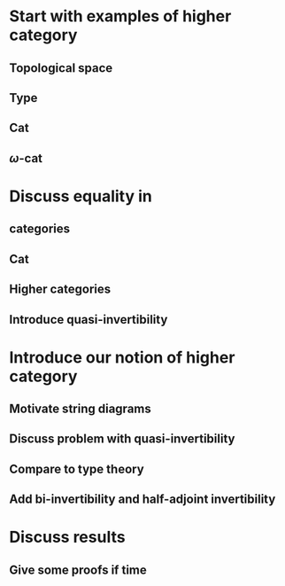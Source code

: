 * Start with examples of higher category
** Topological space
** Type
** Cat
** \(\omega\)-cat
* Discuss equality in
** categories
** Cat
** Higher categories
** Introduce quasi-invertibility
* Introduce our notion of higher category
** Motivate string diagrams
** Discuss problem with quasi-invertibility
** Compare to type theory
** Add bi-invertibility and half-adjoint invertibility
* Discuss results
** Give some proofs if time

